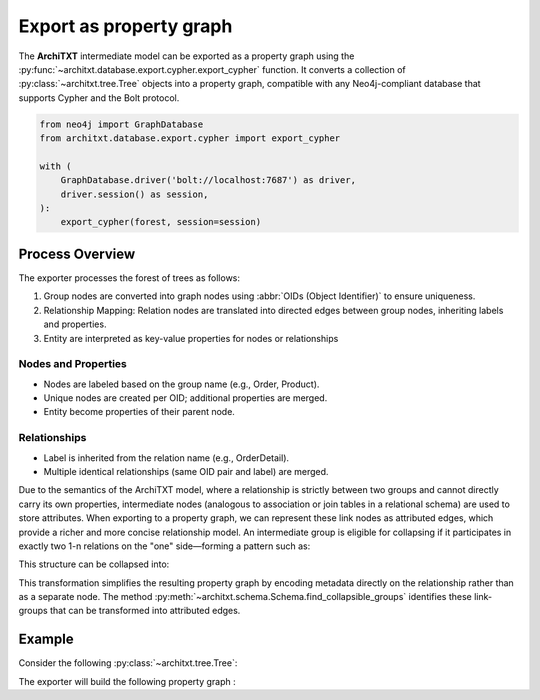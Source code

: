 Export as property graph
========================

.. seealso::

    :doc:`../fundamentals`
        A description of the internal representation of data in **ArchiTXT**

The **ArchiTXT** intermediate model can be exported as a property graph using the :py:func:`~architxt.database.export.cypher.export_cypher` function.
It converts a collection of :py:class:`~architxt.tree.Tree` objects into a property graph, compatible with any Neo4j-compliant database that supports Cypher and the Bolt protocol.

.. code-block:: python

    from neo4j import GraphDatabase
    from architxt.database.export.cypher import export_cypher

    with (
        GraphDatabase.driver('bolt://localhost:7687') as driver,
        driver.session() as session,
    ):
        export_cypher(forest, session=session)

Process Overview
----------------

The exporter processes the forest of trees as follows:

#. Group nodes are converted into graph nodes using :abbr:`OIDs (Object Identifier)` to ensure uniqueness.
#. Relationship Mapping: Relation nodes are translated into directed edges between group nodes, inheriting labels and properties.
#. Entity are interpreted as key-value properties for nodes or relationships

Nodes and Properties
^^^^^^^^^^^^^^^^^^^^

- Nodes are labeled based on the group name (e.g., Order, Product).
- Unique nodes are created per OID; additional properties are merged.
- Entity become properties of their parent node.

Relationships
^^^^^^^^^^^^^

- Label is inherited from the relation name (e.g., OrderDetail).
- Multiple identical relationships (same OID pair and label) are merged.

Due to the semantics of the ArchiTXT model, where a relationship is strictly between two groups and cannot directly carry its own properties, intermediate nodes (analogous to association or join tables in a relational schema) are used to store attributes.
When exporting to a property graph, we can represent these link nodes as attributed edges, which provide a richer and more concise relationship model.
An intermediate group is eligible for collapsing if it participates in exactly two 1-n relations on the "one" side—forming a pattern such as:

.. mermaid::
    :align: center

    ---
    config:
      theme: neutral
    ---
    classDiagram
        class A
        class B
        class M

        A "1..n" --> "1" M : R1
        B "1..n" --> "1" M : R2

This structure can be collapsed into:

.. mermaid::
    :align: center

    ---
    config:
      theme: neutral
    ---
    classDiagram
        class A
        class B

        A "1..n" --> "1..n" B : M

This transformation simplifies the resulting property graph by encoding metadata directly on the relationship rather than as a separate node.
The method :py:meth:`~architxt.schema.Schema.find_collapsible_groups` identifies these link-groups that can be transformed into attributed edges.

Example
-------

Consider the following :py:class:`~architxt.tree.Tree`:

.. mermaid::
    :align: center

    ---
    config:
      theme: neutral
    ---
    graph TD
        ROOT[ROOT]
        ROOT --> RELATION1[REL1]
        ROOT --> RELATION2[REL2]

        RELATION1 --> ORDER_DETAIL1[GROUP OrderDetail]
        ORDER_DETAIL1 --> OD1QT[ENT quantity] --> OD1QT_VAL[12]
        ORDER_DETAIL1 --> OD1P[ENT price] --> OD1P_VAL[14]

        RELATION1 --> ORDER1[Group Order]
        ORDER1 --> DATE[ENT orderDate] --> DATE_VAL[2016-07-04]
        ORDER1 --> COUNTRY[ENT shipCountry] --> COUNTRY_VAL[France]

        RELATION2 --> ORDER_DETAIL2[GROUP OrderDetail]
        ORDER_DETAIL2 --> OD2QT[ENT quantity] --> OD2QT_VAL[12]
        ORDER_DETAIL2 --> OD2P[ENT price] --> OD2P_VAL[14]

        RELATION2 --> PRODUCT1[Group Product]
        PRODUCT1 --> NAME[ENT name] --> NAME_VAL[Queso Cabrales]
        PRODUCT1 --> STOCK[ENT stock] --> STOCK_VAL[22]

The exporter will build the following property graph :

.. mermaid::
    :align: center

    ---
    config:
      theme: neutral
    ---
    %%{ init: { "securityLevel": "loose", "flowchart": { "htmlLabels": true } } }%%
    flowchart LR
        Order(("<b>Order</b><br/>orderDate: 2016-07-04<br/>shipCountry: France"))
        Product(("<b>Product</b><br/>name: Queso Cabrales<br/>stock: 22"))
        Order -->|"<b>OrderDetail</b><br/>quantity: 12<br/>price: 14"| Product
